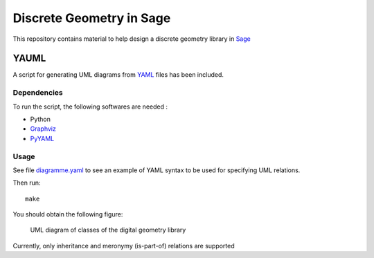 Discrete Geometry in Sage
~~~~~~~~~~~~~~~~~~~~~~~~~

This repository contains material to help design a discrete geometry
library in `Sage <http://sagemath.org>`__

YAUML
=====

A script for generating UML diagrams from
`YAML <http://www.yaml.org/>`__ files has been included.

Dependencies
------------

To run the script, the following softwares are needed :

- Python
- `Graphviz <http://www.graphviz.org/>`__
- `PyYAML <https://bitbucket.org/xi/pyyaml>`__

Usage
-----

See file `diagramme.yaml <diagramme.yaml>`__ to see
an example of YAML syntax to be used for specifying
UML relations.

Then run::

    make

You should obtain the following figure:

.. figure

.. figure:: diagramme.png
    :scale: 50 %
    :alt: UML diagram 

    UML diagram of classes of the digital geometry library

Currently, only inheritance and meronymy (is-part-of)
relations are supported
